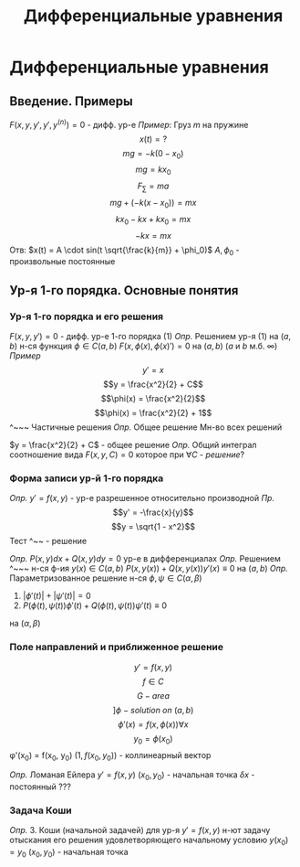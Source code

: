 #+LATEX_CLASS: general
#+TITLE: Дифференциальные уравнения

#+LaTeX_HEADER: \usepackage[utf8]{inputenc}
#+LaTeX_HEADER: \usepackage[russian]{babel}

* Дифференциальные уравнения
** Введение. Примеры
$F(x, y, y', y', y^{(n)}) = 0$ - дифф. ур-е
/Пример/:
Груз $m$ на пружине
\[x(t) = ?\]
\[mg = -k(0 - x_0)\]
\[mg = kx_0\]
\[F_{\sum} = ma\]
\[mg + (-k(x - x_0)) = mx\]
\[kx_0 - kx + kx_0 = mx\]
\[-kx = mx\]
Отв: $x(t) = A \cdot sin(t \sqrt{\frac{k}{m}} + \phi_0)$
$A, \phi_0$ - произвольные постоянные
** Ур-я 1-го порядка. Основные понятия
*** Ур-я 1-го порядка и его решения
$F(x, y, y') = 0$ - дифф. ур-е 1-го порядка (1)
/Опр./ Решением ур-я (1) на $(a, b)$
н-ся функция $\phi \in C(a,b)$
$F(x, \phi(x), \phi(x)') = 0$ на $(a, b)$
(/a/ и /b/ м.б. $\infty$) 
/Пример/ 
\[y' = x\]
\[y = \frac{x^2}{2} + C\]
\[\phi(x) = \frac{x^2}{2}\]
\[\phi(x) = \frac{x^2}{2} + 1\]
^~~~ Частичные решения
/Опр./ Общее решение 
Мн-во всех решений

$y = \frac{x^2}{2} + C$ - общее решение
/Опр./ Общий интеграл
соотношение вида $F(x, y, C) = 0$ которое при $\forall C$ - /решение/?

*** Форма записи ур-й 1-го порядка
/Опр./ $y' = f(x, y)$ - ур-е разрешенное относительно производной
/Пр./ 
\[y' = -\frac{x}{y}\]
\[y = \sqrt{1 - x^2}\]
Тест
^~~ - решение

/Опр./ $P(x, y)dx + Q(x, y)dy = 0$
ур-е в дифференциалах
/Опр./ Решением ^~~~ н-ся ф-ия $y(x) \in C(a, b)$
$P(x, y(x)) + Q(x, y(x))y'(x) \equiv 0$ на $(a, b)$
/Опр./ Параметризованное решение н-ся $\phi, \psi \in C(\alpha, \beta)$
1. $|\phi'(t)| + |\psi'(t)| = 0$
2. $P(\phi(t), \psi(t))\phi'(t) + Q(\phi(t), \psi(t))\psi'(t) \equiv 0$
на $(\alpha, \beta)$
*** Поле направлений и приближенное решение
\[y' = f(x, y)\]
\[f \in C\]
\[G - area\]
\[] \phi - solution\ on\ (a,b)\]
\[\phi'(x) = f(x, \phi(x)) \forall x\]
\[y_0 = \phi(x_0)\]
\phi'(x_0) = f(x_0, y_0)
$(1, f(x_0, y_0))$ - коллинеарный вектор

/Опр./ Ломаная Ейлера
$y' = f(x,y)$
$(x_0, y_0)$ - начальная точка
$\delta x$ - постоянный ???
*** Задача Коши
/Опр./ З. Коши (начальной задачей) 
для ур-я $y' = f(x,y)$ н-ют задачу отыскания его решения удовлетворяющего начальному условию
$y(x_0) = y_0$
$(x_0, y_0)$ - начальная точка
